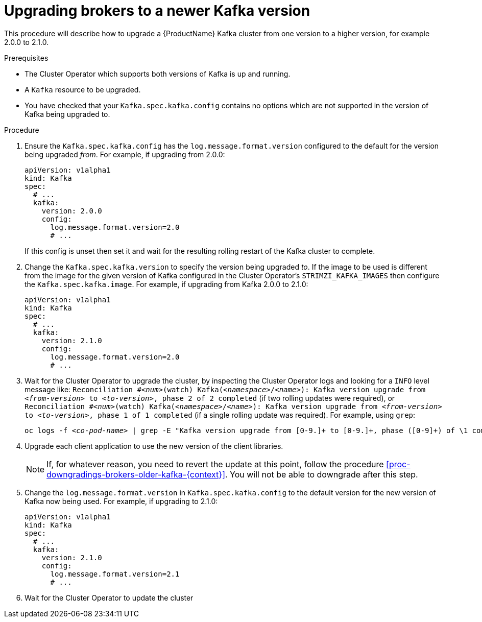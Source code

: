 // This module is included in the following assemblies:
//
// assembly-upgrading-kafka-versions.adoc

[id='proc-upgrading-brokers-newer-kafka-{context}']

= Upgrading brokers to a newer Kafka version

This procedure will describe how to upgrade a {ProductName} Kafka cluster from one version to a higher version, for example 2.0.0 to 2.1.0.

.Prerequisites

* The Cluster Operator which supports both versions of Kafka is up and running.
* A `Kafka` resource to be upgraded.
* You have checked that your `Kafka.spec.kafka.config` contains no options which are not supported in the version of Kafka being upgraded to.

.Procedure

. Ensure the `Kafka.spec.kafka.config` has the `log.message.format.version` configured to the default for the version being upgraded _from_.
For example, if upgrading from 2.0.0:
+
[source,yaml]
----
apiVersion: v1alpha1
kind: Kafka
spec:
  # ...
  kafka:
    version: 2.0.0
    config:
      log.message.format.version=2.0
      # ...
----
+
If this config is unset then set it and wait for the resulting rolling restart of the Kafka cluster to complete.

. Change the `Kafka.spec.kafka.version` to specify the version being upgraded _to_.
If the image to be used is different from the image for the given version of Kafka configured in the Cluster Operator's
`STRIMZI_KAFKA_IMAGES` then configure the `Kafka.spec.kafka.image`.
For example, if upgrading from Kafka 2.0.0 to 2.1.0:
+
[source,yaml]
----
apiVersion: v1alpha1
kind: Kafka
spec:
  # ...
  kafka:
    version: 2.1.0
    config:
      log.message.format.version=2.0
      # ...
----

. Wait for the Cluster Operator to upgrade the cluster, by inspecting the Cluster Operator logs and looking for a `INFO` level message like:
`Reconciliation #_<num>_(watch) Kafka(_<namespace>_/_<name>_): Kafka version upgrade from _<from-version>_ to _<to-version>_, phase 2 of 2 completed` (if two rolling updates were required), or
`Reconciliation #_<num>_(watch) Kafka(_<namespace>_/_<name>_): Kafka version upgrade from _<from-version>_ to _<to-version>_, phase 1 of 1 completed` (if a single rolling update was required).
For example, using `grep`:
+
[shell,subs="+quotes"]
----
oc logs -f _<co-pod-name>_ | grep -E "Kafka version upgrade from [0-9.]+ to [0-9.]+, phase ([0-9]+) of \1 completed"
----

. Upgrade each client application to use the new version of the client libraries.
+
NOTE: If, for whatever reason, you need to revert the update at this point, follow the procedure xref:proc-downgradings-brokers-older-kafka-{context}[]. 
You will not be able to downgrade after this step.

. Change the `log.message.format.version` in `Kafka.spec.kafka.config` to the default version for the new version of Kafka now being used.
For example, if upgrading to 2.1.0:
+
[source,yaml]
----
apiVersion: v1alpha1
kind: Kafka
spec:
  # ...
  kafka:
    version: 2.1.0
    config:
      log.message.format.version=2.1
      # ...
----

. Wait for the Cluster Operator to update the cluster

.Additional resources